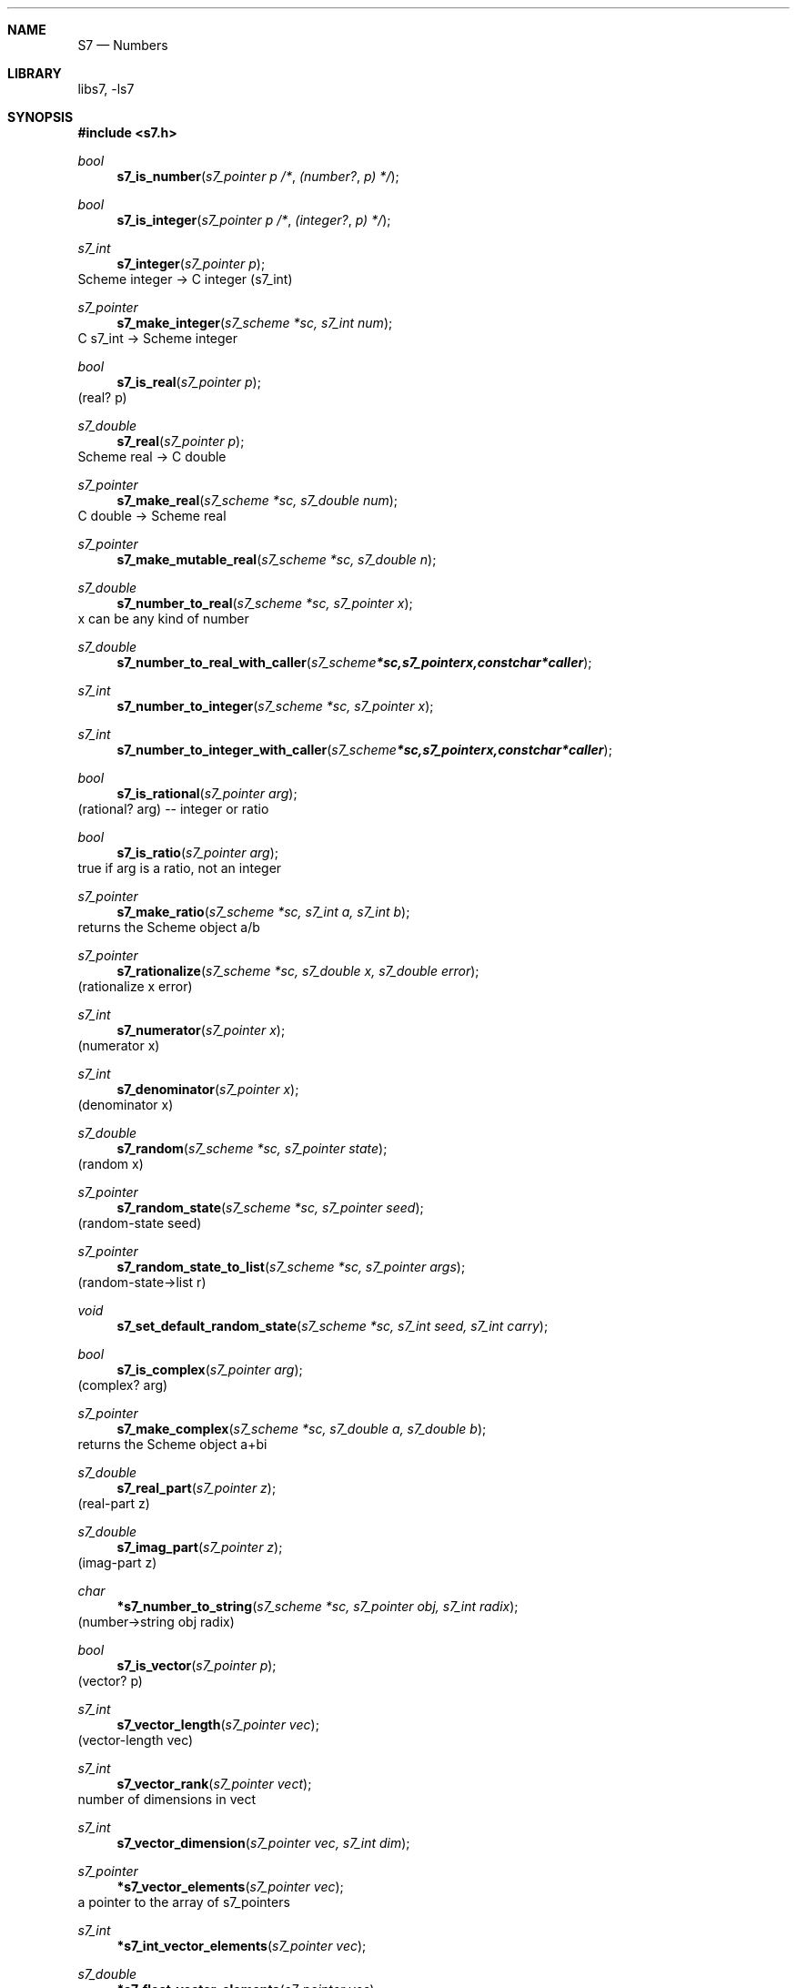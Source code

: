 .Dd July 12, 2021
.Dt S7 3
.Sh NAME
.Nm S7
.Nd Numbers
.Sh LIBRARY
libs7, -ls7
.Sh SYNOPSIS
.In s7.h
.Ft bool
.Fn  s7_is_number "s7_pointer p"                                             /* (number? p) */
.Ft bool
.Fn  s7_is_integer "s7_pointer p"                                            /* (integer? p) */
.Ft s7_int
.Fn s7_integer "s7_pointer p"
Scheme integer -> C integer (s7_int)
.Ft s7_pointer
.Fn s7_make_integer "s7_scheme *sc, s7_int num"
C s7_int -> Scheme integer
.Ft bool
.Fn  s7_is_real "s7_pointer p"
(real? p)
.Ft s7_double
.Fn s7_real "s7_pointer p"
Scheme real -> C double
.Ft s7_pointer
.Fn s7_make_real "s7_scheme *sc, s7_double num"
C double -> Scheme real
.Ft s7_pointer
.Fn s7_make_mutable_real "s7_scheme *sc, s7_double n"
.Ft s7_double
.Fn s7_number_to_real "s7_scheme *sc, s7_pointer x"
x can be any kind of number
.Ft s7_double
.Fn s7_number_to_real_with_caller "s7_scheme *sc, s7_pointer x, const char *caller"
.Ft s7_int
.Fn s7_number_to_integer "s7_scheme *sc, s7_pointer x"
.Ft s7_int
.Fn s7_number_to_integer_with_caller "s7_scheme *sc, s7_pointer x, const char *caller"
.Ft bool
.Fn  s7_is_rational "s7_pointer arg"
(rational? arg) -- integer or ratio
.Ft bool
.Fn  s7_is_ratio "s7_pointer arg"
true if arg is a ratio, not an integer
.Ft s7_pointer
.Fn s7_make_ratio "s7_scheme *sc, s7_int a, s7_int b"
returns the Scheme object a/b
.Ft s7_pointer
.Fn s7_rationalize "s7_scheme *sc, s7_double x, s7_double error"
(rationalize x error)
.Ft s7_int
.Fn s7_numerator "s7_pointer x"
(numerator x)
.Ft s7_int
.Fn s7_denominator "s7_pointer x"
(denominator x)
.Ft s7_double
.Fn s7_random "s7_scheme *sc, s7_pointer state"
(random x)
.Ft s7_pointer
.Fn s7_random_state "s7_scheme *sc, s7_pointer seed"
(random-state seed)
.Ft s7_pointer
.Fn s7_random_state_to_list "s7_scheme *sc, s7_pointer args"
(random-state->list r)
.Ft void
.Fn s7_set_default_random_state "s7_scheme *sc, s7_int seed, s7_int carry"
.Ft bool
.Fn  s7_is_complex "s7_pointer arg"
(complex? arg)
.Ft s7_pointer
.Fn s7_make_complex "s7_scheme *sc, s7_double a, s7_double b"
returns the Scheme object a+bi
.Ft s7_double
.Fn s7_real_part "s7_pointer z"
(real-part z)
.Ft s7_double
.Fn s7_imag_part "s7_pointer z"
(imag-part z)
.Ft char
.Fn *s7_number_to_string "s7_scheme *sc, s7_pointer obj, s7_int radix"
(number->string obj radix)
.Ft bool
.Fn  s7_is_vector "s7_pointer p"
(vector? p)
.Ft s7_int
.Fn s7_vector_length "s7_pointer vec"
(vector-length vec)
.Ft s7_int
.Fn s7_vector_rank "s7_pointer vect"
number of dimensions in vect
.Ft s7_int
.Fn s7_vector_dimension "s7_pointer vec, s7_int dim"
.Ft s7_pointer
.Fn *s7_vector_elements "s7_pointer vec"
a pointer to the array of s7_pointers
.Ft s7_int
.Fn *s7_int_vector_elements "s7_pointer vec"
.Ft s7_double
.Fn *s7_float_vector_elements "s7_pointer vec"
.Ft bool
.Fn  s7_is_float_vector "s7_pointer p"
(float-vector? p)
.Ft bool
.Fn  s7_is_int_vector "s7_pointer p"
(int-vector? p)

If compiled with GMP:
.Bd -literal -offset indent
  mpfr_t *s7_big_real(s7_pointer x);
  mpz_t  *s7_big_integer(s7_pointer x);
  mpq_t  *s7_big_ratio(s7_pointer x);
  mpc_t  *s7_big_complex(s7_pointer x);

  bool s7_is_bignum(s7_pointer obj);
  bool s7_is_big_real(s7_pointer x);
  bool s7_is_big_integer(s7_pointer x);
  bool s7_is_big_ratio(s7_pointer x);
  bool s7_is_big_complex(s7_pointer x);

  s7_pointer s7_make_big_real(s7_scheme *sc, mpfr_t *val);
  s7_pointer s7_make_big_integer(s7_scheme *sc, mpz_t *val);
  s7_pointer s7_make_big_ratio(s7_scheme *sc, mpq_t *val);
  s7_pointer s7_make_big_complex(s7_scheme *sc, mpc_t *val);
.Ed
.Sh DESCRIPTION
.Sh EXAMPLES
.Bd -literal -offset indent
verbatim code here...
.Ed
.Pp
.Sh SEE ALSO
.Xr s7_datatypes 3 ,
.Xr s7_equality 3
.Pp
.Xr s7_booleans 3 ,
.Xr s7_characters 3 ,
.Xr s7_lists 3 ,
.Xr s7_pairs 3 ,
.Xr s7_strings 3 ,
.Xr s7_vectors 3 ,
.Sh AUTHORS
.An Bill Schottstaedt Aq Mt bil@ccrma.stanford.edu
.An Mike Scholz
provided the FreeBSD support (complex trig funcs, etc)
.An Rick Taube, Andrew Burnson, Donny Ward, and Greg Santucci
provided the MS Visual C++ support
.An Kjetil Matheussen
provided the mingw support
.An chai xiaoxiang
provided the msys2 support

